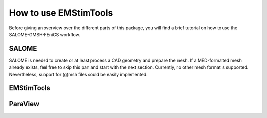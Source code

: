 How to use EMStimTools
----------------------

Before giving an overview over the different parts of this package, you will find a brief tutorial on how to use the SALOME-GMSH-FEniCS workflow.


SALOME
======
SALOME is needed to create or at least process a CAD geometry and prepare the mesh.
If a MED-formatted mesh already exists, feel free to skip this part and start with the next section.
Currently, no other mesh format is supported.
Nevertheless, support for (g)msh files could be easily implemented.

EMStimTools
===========


ParaView
========
